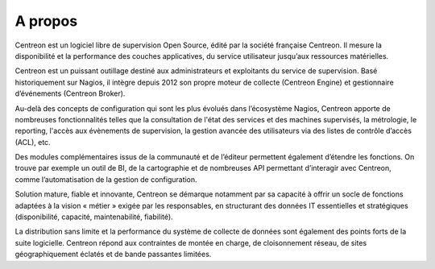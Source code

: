 ==========================
A propos
==========================

Centreon est un logiciel libre de supervision Open Source, édité par la 
société française Centreon. Il mesure la disponibilité et la performance 
des couches applicatives, du service utilisateur jusqu’aux ressources matérielles.


Centreon est un puissant outillage destiné aux administrateurs et exploitants 
du service de supervision. Basé historiquement sur Nagios, il intègre depuis 
2012 son propre moteur de collecte (Centreon Engine) et gestionnaire d’événements 
(Centreon Broker).


Au-delà des concepts de configuration qui sont les plus évolués dans l’écosystème 
Nagios, Centreon apporte de nombreuses fonctionnalités telles que la consultation 
de l'état des services et des machines supervisés, la métrologie, le reporting, 
l'accès aux évènements de supervision, la gestion avancée des utilisateurs via des 
listes de contrôle d’accès (ACL), etc.


Des modules complémentaires issus de la communauté et de l’éditeur permettent 
également d’étendre les fonctions. On trouve par exemple un outil de BI, de la 
cartographie et de nombreuses API permettant d’interagir avec Centreon, comme 
l’automatisation de la gestion de configuration.


Solution mature, fiable et innovante, Centreon se démarque notamment par sa capacité 
à offrir un socle de fonctions adaptées à la vision « métier » exigée par les 
responsables, en structurant des données IT essentielles et stratégiques (disponibilité, 
capacité, maintenabilité, fiabilité).


La distribution sans limite et la performance du système de collecte de données sont 
également des points forts de la suite logicielle. Centreon répond aux contraintes 
de montée en charge, de cloisonnement réseau, de sites géographiquement éclatés et 
de bande passantes limitées.
